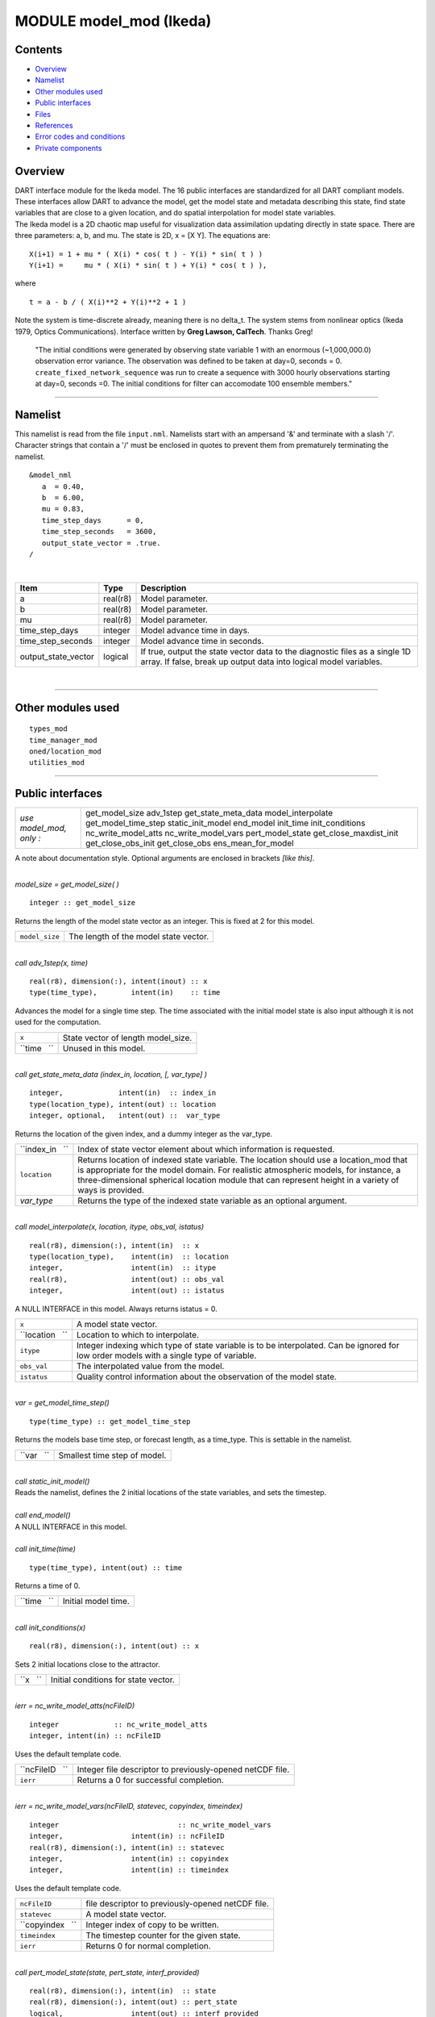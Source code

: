 MODULE model_mod (Ikeda)
========================

Contents
--------

-  `Overview <#overview>`__
-  `Namelist <#namelist>`__
-  `Other modules used <#other_modules_used>`__
-  `Public interfaces <#public_interfaces>`__
-  `Files <#files>`__
-  `References <#references>`__
-  `Error codes and conditions <#error_codes_and_conditions>`__
-  `Private components <#private_components>`__

Overview
--------

| DART interface module for the Ikeda model. The 16 public interfaces are standardized for all DART compliant models.
  These interfaces allow DART to advance the model, get the model state and metadata describing this state, find state
  variables that are close to a given location, and do spatial interpolation for model state variables.
| The Ikeda model is a 2D chaotic map useful for visualization data assimilation updating directly in state space. There
  are three parameters: a, b, and mu. The state is 2D, x = [X Y]. The equations are:

::

   X(i+1) = 1 + mu * ( X(i) * cos( t ) - Y(i) * sin( t ) )
   Y(i+1) =     mu * ( X(i) * sin( t ) + Y(i) * cos( t ) ),

where

::

   t = a - b / ( X(i)**2 + Y(i)**2 + 1 )

| Note the system is time-discrete already, meaning there is no delta_t. The system stems from nonlinear optics (Ikeda
  1979, Optics Communications). Interface written by **Greg Lawson, CalTech**. Thanks Greg!

   "The initial conditions were generated by observing state variable 1 with an enormous (~1,000,000.0) observation
   error variance. The observation was defined to be taken at day=0, seconds = 0. ``create_fixed_network_sequence`` was
   run to create a sequence with 3000 hourly observations starting at day=0, seconds =0. The initial conditions for
   filter can accomodate 100 ensemble members."

--------------

Namelist
--------

This namelist is read from the file ``input.nml``. Namelists start with an ampersand '&' and terminate with a slash '/'.
Character strings that contain a '/' must be enclosed in quotes to prevent them from prematurely terminating the
namelist.

::

   &model_nml
      a  = 0.40,
      b  = 6.00,
      mu = 0.83,
      time_step_days      = 0,
      time_step_seconds   = 3600,
      output_state_vector = .true.  
   /

| 

.. container::

   +---------------------+----------+-----------------------------------------------------------------------------------+
   | Item                | Type     | Description                                                                       |
   +=====================+==========+===================================================================================+
   | a                   | real(r8) | Model parameter.                                                                  |
   +---------------------+----------+-----------------------------------------------------------------------------------+
   | b                   | real(r8) | Model parameter.                                                                  |
   +---------------------+----------+-----------------------------------------------------------------------------------+
   | mu                  | real(r8) | Model parameter.                                                                  |
   +---------------------+----------+-----------------------------------------------------------------------------------+
   | time_step_days      | integer  | Model advance time in days.                                                       |
   +---------------------+----------+-----------------------------------------------------------------------------------+
   | time_step_seconds   | integer  | Model advance time in seconds.                                                    |
   +---------------------+----------+-----------------------------------------------------------------------------------+
   | output_state_vector | logical  | If true, output the state vector data to the diagnostic files as a single 1D      |
   |                     |          | array. If false, break up output data into logical model variables.               |
   +---------------------+----------+-----------------------------------------------------------------------------------+

| 

--------------

.. _other_modules_used:

Other modules used
------------------

::

   types_mod
   time_manager_mod
   oned/location_mod
   utilities_mod

--------------

.. _public_interfaces:

Public interfaces
-----------------

======================= ======================
*use model_mod, only :* get_model_size
                        adv_1step
                        get_state_meta_data
                        model_interpolate
                        get_model_time_step
                        static_init_model
                        end_model
                        init_time
                        init_conditions
                        nc_write_model_atts
                        nc_write_model_vars
                        pert_model_state
                        get_close_maxdist_init
                        get_close_obs_init
                        get_close_obs
                        ens_mean_for_model
======================= ======================

A note about documentation style. Optional arguments are enclosed in brackets *[like this]*.

| 

.. container:: routine

   *model_size = get_model_size( )*
   ::

      integer :: get_model_size

.. container:: indent1

   Returns the length of the model state vector as an integer. This is fixed at 2 for this model.

   ============== =====================================
   ``model_size`` The length of the model state vector.
   ============== =====================================

| 

.. container:: routine

   *call adv_1step(x, time)*
   ::

      real(r8), dimension(:), intent(inout) :: x
      type(time_type),        intent(in)    :: time

.. container:: indent1

   Advances the model for a single time step. The time associated with the initial model state is also input although it
   is not used for the computation.

   =========== ==================================
   ``x``       State vector of length model_size.
   ``time   `` Unused in this model.
   =========== ==================================

| 

.. container:: routine

   *call get_state_meta_data (index_in, location, [, var_type] )*
   ::

      integer,             intent(in)  :: index_in
      type(location_type), intent(out) :: location
      integer, optional,   intent(out) ::  var_type 

.. container:: indent1

   Returns the location of the given index, and a dummy integer as the var_type.

   +-----------------+---------------------------------------------------------------------------------------------------+
   | ``index_in   `` | Index of state vector element about which information is requested.                               |
   +-----------------+---------------------------------------------------------------------------------------------------+
   | ``location``    | Returns location of indexed state variable. The location should use a location_mod that is        |
   |                 | appropriate for the model domain. For realistic atmospheric models, for instance, a               |
   |                 | three-dimensional spherical location module that can represent height in a variety of ways is     |
   |                 | provided.                                                                                         |
   +-----------------+---------------------------------------------------------------------------------------------------+
   | *var_type*      | Returns the type of the indexed state variable as an optional argument.                           |
   +-----------------+---------------------------------------------------------------------------------------------------+

| 

.. container:: routine

   *call model_interpolate(x, location, itype, obs_val, istatus)*
   ::

      real(r8), dimension(:), intent(in)  :: x
      type(location_type),    intent(in)  :: location
      integer,                intent(in)  :: itype
      real(r8),               intent(out) :: obs_val
      integer,                intent(out) :: istatus

.. container:: indent1

   A NULL INTERFACE in this model. Always returns istatus = 0.

   +-----------------+---------------------------------------------------------------------------------------------------+
   | ``x``           | A model state vector.                                                                             |
   +-----------------+---------------------------------------------------------------------------------------------------+
   | ``location   `` | Location to which to interpolate.                                                                 |
   +-----------------+---------------------------------------------------------------------------------------------------+
   | ``itype``       | Integer indexing which type of state variable is to be interpolated. Can be ignored for low order |
   |                 | models with a single type of variable.                                                            |
   +-----------------+---------------------------------------------------------------------------------------------------+
   | ``obs_val``     | The interpolated value from the model.                                                            |
   +-----------------+---------------------------------------------------------------------------------------------------+
   | ``istatus``     | Quality control information about the observation of the model state.                             |
   +-----------------+---------------------------------------------------------------------------------------------------+

| 

.. container:: routine

   *var = get_model_time_step()*
   ::

      type(time_type) :: get_model_time_step

.. container:: indent1

   Returns the models base time step, or forecast length, as a time_type. This is settable in the namelist.

   ========== ============================
   ``var   `` Smallest time step of model.
   ========== ============================

| 

.. container:: routine

   *call static_init_model()*

.. container:: indent1

   Reads the namelist, defines the 2 initial locations of the state variables, and sets the timestep.

| 

.. container:: routine

   *call end_model()*

.. container:: indent1

   A NULL INTERFACE in this model.

| 

.. container:: routine

   *call init_time(time)*
   ::

      type(time_type), intent(out) :: time

.. container:: indent1

   Returns a time of 0.

   =========== ===================
   ``time   `` Initial model time.
   =========== ===================

| 

.. container:: routine

   *call init_conditions(x)*
   ::

      real(r8), dimension(:), intent(out) :: x

.. container:: indent1

   Sets 2 initial locations close to the attractor.

   ======== ====================================
   ``x   `` Initial conditions for state vector.
   ======== ====================================

| 

.. container:: routine

   *ierr = nc_write_model_atts(ncFileID)*
   ::

      integer             :: nc_write_model_atts
      integer, intent(in) :: ncFileID

.. container:: indent1

   Uses the default template code.

   =============== =========================================================
   ``ncFileID   `` Integer file descriptor to previously-opened netCDF file.
   ``ierr``        Returns a 0 for successful completion.
   =============== =========================================================

| 

.. container:: routine

   *ierr = nc_write_model_vars(ncFileID, statevec, copyindex, timeindex)*
   ::

      integer                            :: nc_write_model_vars
      integer,                intent(in) :: ncFileID
      real(r8), dimension(:), intent(in) :: statevec
      integer,                intent(in) :: copyindex
      integer,                intent(in) :: timeindex

.. container:: indent1

   Uses the default template code.

   ================ =================================================
   ``ncFileID``     file descriptor to previously-opened netCDF file.
   ``statevec``     A model state vector.
   ``copyindex   `` Integer index of copy to be written.
   ``timeindex``    The timestep counter for the given state.
   ``ierr``         Returns 0 for normal completion.
   ================ =================================================

| 

.. container:: routine

   *call pert_model_state(state, pert_state, interf_provided)*
   ::

      real(r8), dimension(:), intent(in)  :: state
      real(r8), dimension(:), intent(out) :: pert_state
      logical,                intent(out) :: interf_provided

.. container:: indent1

   Given a model state, produces a perturbed model state. This particular model does not implement an interface for this
   and so returns .false. for interf_provided.

   ====================== =============================================
   ``state``              State vector to be perturbed.
   ``pert_state``         Perturbed state vector: NOT returned.
   ``interf_provided   `` Returned false; interface is not implemented.
   ====================== =============================================

| 

.. container:: routine

   *call get_close_maxdist_init(gc, maxdist)*
   ::

      type(get_close_type), intent(inout) :: gc
      real(r8),             intent(in)    :: maxdist

.. container:: indent1

   Pass-through to the 1-D locations module. See
   `get_close_maxdist_init() </location/oned/location_mod.html#get_close_maxdist_init>`__ for the documentation of this
   subroutine.

| 

.. container:: routine

   *call get_close_obs_init(gc, num, obs)*
   ::

      type(get_close_type), intent(inout) :: gc
      integer,              intent(in)    :: num
      type(location_type),  intent(in)    :: obs(num)

.. container:: indent1

   Pass-through to the 1-D locations module. See
   `get_close_obs_init() </location/oned/location_mod.html#get_close_obs_init>`__ for the documentation of this
   subroutine.

| 

.. container:: routine

   *call get_close_obs(gc, base_obs_loc, base_obs_kind, obs, obs_kind, num_close, close_ind [, dist])*
   ::

      type(get_close_type), intent(in)  :: gc
      type(location_type),  intent(in)  :: base_obs_loc
      integer,              intent(in)  :: base_obs_kind
      type(location_type),  intent(in)  :: obs(:)
      integer,              intent(in)  :: obs_kind(:)
      integer,              intent(out) :: num_close
      integer,              intent(out) :: close_ind(:)
      real(r8), optional,   intent(out) :: dist(:)

.. container:: indent1

   Pass-through to the 1-D locations module. See `get_close_obs() </location/oned/location_mod.html#get_close_obs>`__
   for the documentation of this subroutine.

| 

.. container:: routine

   *call ens_mean_for_model(ens_mean)*
   ::

      real(r8), dimension(:), intent(in) :: ens_mean

.. container:: indent1

   A NULL INTERFACE in this model.

   =============== ==========================================
   ``ens_mean   `` State vector containing the ensemble mean.
   =============== ==========================================

| 

--------------

Files
-----

=========================== ===========================================================================
filename                    purpose
=========================== ===========================================================================
input.nml                   to read the model_mod namelist
preassim.nc                 the time-history of the model state before assimilation
analysis.nc                 the time-history of the model state after assimilation
dart_log.out [default name] the run-time diagnostic output
dart_log.nml [default name] the record of all the namelists actually USED - contains the default values
=========================== ===========================================================================

| 

--------------

References
----------

Ikeda 1979, Optics Communications

--------------

.. _error_codes_and_conditions:

Error codes and conditions
--------------------------

.. container:: errors

   +---------------------------------------+---------------------------------------+---------------------------------------+
   | Routine                               | Message                               | Comment                               |
   +=======================================+=======================================+=======================================+
   | nc_write_model_atts                   | Various netCDF-f90 interface error    | From one of the netCDF calls in the   |
   | nc_write_model_vars                   | messages                              | named routine                         |
   +---------------------------------------+---------------------------------------+---------------------------------------+

.. _private_components:

Private components
------------------

N/A

--------------
